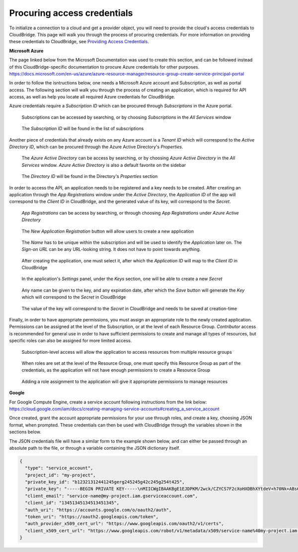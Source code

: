 
Procuring access credentials
----------------------------
To initialize a connection to a cloud and get a provider object, you will
need to provide the cloud's access credentials to CloudBridge. This page
will walk you through the process of procuring credentials. For more
information on providing these credentials to CloudBridge, see
`Providing Access Credentials <setup.html>`_.

**Microsoft Azure**

The page linked below from the Microsoft Documentation was used to create this
section, and can be followed instead of this CloudBridge-specific documentation
to procure Azure credentials for other purposes.
https://docs.microsoft.com/en-us/azure/azure-resource-manager/resource-group-create-service-principal-portal

In order to follow the isntructions below, one needs a Microsoft Azure
account and Subscription, as well as portal access.
The following section will walk you through the process of creating an
application, which is required for API access, as well as help you locate
all required Azure credentials for CloudBridge.

Azure credentials require a `Subscription ID` which can be procured through
`Subscriptions` in the Azure portal.

.. figure:: captures/az-sub-1.png
   :alt: Azure Subscriptions 1

   Subscriptions can be accessed by searching, or by choosing `Subscriptions`
   in the `All Services` window

.. figure:: captures/az-sub-2.png
   :alt: Azure Subscriptions 2

   The `Subscription ID` will be found in the list of subscriptions


Another piece of credentials that already exists on any Azure account is a
`Tenant ID` which will correspond to the `Active Directory ID`, which can be
procured through the Azure Active Directory's `Properties`.

.. figure:: captures/az-dir-1.png
   :alt: Azure Directory 1

   The `Azure Active Directory` can be access by searching, or by choosing
   `Azure Active Directory` in the `All Services` window. `Azure Active
   Directory` is also a default favorite on the sidebar

.. figure:: captures/az-dir-2.png
   :alt: Azure Directory 2

   The `Directory ID` will be found in the Directory's `Properties` section


In order to access the API, an application needs to be registered and a key
needs to be created. After creating an application through the
`App Registrations` window under the `Active Directory`, the `Application
ID` of the app will correspond to the `Client ID` in CloudBridge, and the
generated value of its key, will correspond to the `Secret`.


.. figure:: captures/az-app-1.png
   :alt: Azure App 1

   `App Registrations` can be access by searching, or through choosing `App
   Registrations` under `Azure Active Directory`

.. figure:: captures/az-app-2.png
   :alt: Azure App 2

   The `New Application Registration` button will allow users to create a
   new application

.. figure:: captures/az-app-3.png
   :alt: Azure App 3

   The `Name` has to be unique within the subscription and will be used to
   identify the `Application` later on. The `Sign-on URL` can be any
   URL-looking string. It does not have to point towards anything.

.. figure:: captures/az-app-4.png
   :alt: Azure App 4

   After creating the application, one must select it, after which the
   `Application ID` will map to the `Client ID` in CloudBridge

.. figure:: captures/az-app-5.png
   :alt: Azure App 5

   In the application's `Settings` panel, under the `Keys` section, one will
   be able to create a new `Secret`

.. figure:: captures/az-app-6.png
   :alt: Azure App 6

   Any name can be given to the key, and any expiration date, after which
   the `Save` button will generate the `Key` which will correspond to the
   `Secret` in CloudBridge

.. figure:: captures/az-app-7.png
   :alt: Azure App 7

   The value of the key will correspond to the `Secret` in CloudBridge and
   needs to be saved at creation-time


Finally, in order to have appropriate permissions, you must assign an
appropriate role to the newly created application. Permissions can be
assigned at the level of the Subscription, or at the level of each Resource
Group. `Contributor` access is recommended for general use in order to have
sufficient permissions to create and manage all types of resources, but
specific roles can also be assigned for more limited access.


.. figure:: captures/az-role-1.png
   :alt: Azure Roles 1

   Subscription-level access will allow the application to access resources
   from multiple resource groups

.. figure:: captures/az-role-2.png
   :alt: Azure Roles 2

   When roles are set at the level of the Resource Group, one must specify
   this Resource Group as part of the credentials, as the application will
   not have enough permissions to create a Resource Group

.. figure:: captures/az-role-3.png
   :alt: Azure Roles 3

   Adding a role assignment to the application will give it appropriate
   permissions to manage resources


**Google**

For Google Compute Engine, create a service account following instructions
from the link below:
https://cloud.google.com/iam/docs/creating-managing-service-accounts#creating_a_service_account

Once created, grant the account appropriate permissions for your use through
roles, and create a key, choosing JSON format, when prompted. These
credentials can then be used with CloudBridge through the variables shown
in the sections below.

The JSON credentials file will have a similar form to the example shown
below, and can either be passed through an absolute path to the file, or
through a variable containing the JSON dictionary itself.


.. code-block:: json

    {
      "type": "service_account",
      "project_id": "my-project",
      "private_key_id": "b12321312441245gerg245245g42c245g254t425",
      "private_key": "-----BEGIN PRIVATE KEY-----\nMIICWgIBAAKBgE1EJDPKM/2wck/CZYCS7F2cXoHXDBhXYtdeV+h70Nk+ABs6scAV\nApYoobJAVpDeL+lutYAwtbscNz5K915DiNEkBf48LhfBWc5ea07OnClOGC9zASja\nif6ujIdhbITaNat9rdG939gQWqyaDW4wzYfvurhfmxICNgZA1YpWco1HAgMBAAEC\ngYAc+vLtLelEPNsTSWGS0Qiwr8bOwl75/kTHbM5iF5ak9NlLXT9wQTEgKwtC9VjC\nq2OjFXAkLaDsFlAuICYaCBCXn1nUqNoYhaSEQNwGnWIz376letXg/mX+BALSPMFR\nhE6mbdmaL4OV1X8j8uf2VcrLfVFCCZfhPu/TM5D6bVFYoQJBAJRHNKYU/csAB/NE\nzScJBv7PltOAoYpxbyFZb1rWcV9mAn34382b0YBXbp3Giqvifs/teudUbRpAzzLm\n5gr8tzECQQCFZh4tNIzeZZYUqkQxrxgqnnONey1hX7K+BlGyC6n2o26sE+I7cLij\n2kbuWoSFMAIdM2Hextv9k+ZrwUas4V33AkAfi9Korvib0sLeP7oB3wrM9W9aShiU\nMrP4/WUSh2MRb8uB74v123vD+VYAXTgtf3+JTzYBt1WK61TpuHQizEdRAkBjt8hL\nBoNfJBUicXz0nuyzvyql0jREG+NjhRnAvFNbGSR74Yk14bdEVMC9IFD7tr190pEQ\nlRqR3eNbHWmVhgpVAkBgveeM73R1tFXS6UosBtfDI1zut44Ce0RoADOIxjXqgjOi\nXSrevYvoKCl09yhLNAnKD+QvT/YbshW/jibYXwdj\n-----END PRIVATE KEY-----",
      "client_email": "service-name@my-project.iam.gserviceaccount.com",
      "client_id": "13451345134513451345",
      "auth_uri": "https://accounts.google.com/o/oauth2/auth",
      "token_uri": "https://oauth2.googleapis.com/token",
      "auth_provider_x509_cert_url": "https://www.googleapis.com/oauth2/v1/certs",
      "client_x509_cert_url": "https://www.googleapis.com/robot/v1/metadata/x509/service-name%40my-project.iam.gserviceaccount.com"
    }
